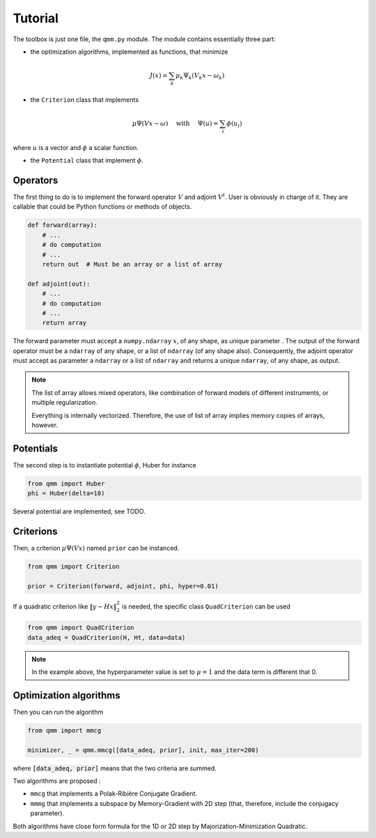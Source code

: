==========
 Tutorial
==========

The toolbox is just one file, the ``qmm.py`` module. The module contains
essentially three part:

- the optimization algorithms, implemented as functions, that minimize

.. math::
   J(x) = \sum_k \mu_k \Psi_k(V_k x - \omega_k)

- the ``Criterion`` class that implements

.. math::
   \mu \Psi(V x - \omega)\quad \text{ with }\quad \Psi(u) = \sum_i \phi(u_i)

where :math:`u` is a vector and :math:`\phi` a scalar function.

- the ``Potential`` class that implement :math:`\phi`.


Operators
=========

The first thing to do is to implement the forward operator :math:`V` and adjoint
:math:`V^t`. User is obviously in charge of it. They are callable that could be
Python functions or methods of objects.

.. code-block:: python

   def forward(array):
       # ...
       # do computation
       # ...
       return out  # Must be an array or a list of array

   def adjoint(out):
       # ...
       # do computation
       # ...
       return array

The forward parameter must accept a ``numpy.ndarray`` :math:`x`, of any shape,
as unique parameter . The output of the forward operator must be a ``ndarray``
of any shape, or a list of ``ndarray`` (of any shape also). Consequently, the
adjoint operator must accept as parameter a ``ndarray`` or a list of ``ndarray``
and returns a unique ``ndarray``, of any shape, as output.

.. note::

   The list of array allows mixed operators, like combination of forward models
   of different instruments, or multiple regularization.

   Everything is internally vectorized. Therefore, the use of list of array implies
   memory copies of arrays, however.


Potentials
==========

The second step is to instantiate potential :math:`\phi`, Huber for instance

.. code-block:: python

   from qmm import Huber
   phi = Huber(delta=10)

Several potential are implemented, see TODO.

Criterions
==========

Then, a criterion :math:`\mu \Psi(Vx)` named ``prior`` can be instanced.

.. code-block:: python

   from qmm import Criterion

   prior = Criterion(forward, adjoint, phi, hyper=0.01)

If a quadratic criterion like :math:`\|y - H x\|_2^2` is needed, the specific
class ``QuadCriterion`` can be used

.. code-block:: python

   from qmm import QuadCriterion
   data_adeq = QuadCriterion(H, Ht, data=data)

.. note::

   In the example above, the hyperparameter value is set to :math:`\mu = 1` and
   the data term is different that 0.

Optimization algorithms
=======================

Then you can run the algorithm

.. code:: python

   from qmm import mmcg

   minimizer, _ = qmm.mmcg([data_adeq, prior], init, max_iter=200)

where :code:`[data_adeq, prior]` means that the two criteria are summed.

Two algorithms are proposed :

- ``mmcg`` that implements a Polak-Ribière Conjugate Gradient.
- ``mmmg`` that implements a subspace by Memory-Gradient with 2D step (that,
  therefore, include the conjugacy parameter).

Both algorithms have close form formula for the 1D or 2D step by
Majorization-Minimization Quadratic.
